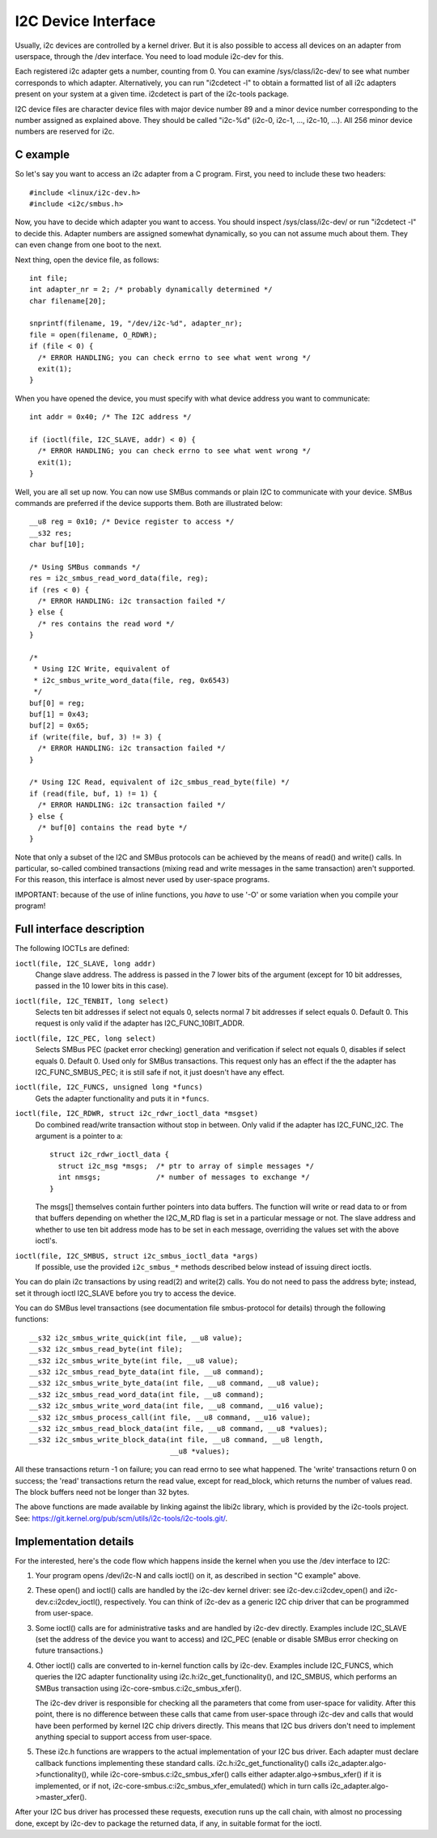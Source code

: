 ====================
I2C Device Interface
====================

Usually, i2c devices are controlled by a kernel driver. But it is also
possible to access all devices on an adapter from userspace, through
the /dev interface. You need to load module i2c-dev for this.

Each registered i2c adapter gets a number, counting from 0. You can
examine /sys/class/i2c-dev/ to see what number corresponds to which adapter.
Alternatively, you can run "i2cdetect -l" to obtain a formatted list of all
i2c adapters present on your system at a given time. i2cdetect is part of
the i2c-tools package.

I2C device files are character device files with major device number 89
and a minor device number corresponding to the number assigned as
explained above. They should be called "i2c-%d" (i2c-0, i2c-1, ...,
i2c-10, ...). All 256 minor device numbers are reserved for i2c.


C example
=========

So let's say you want to access an i2c adapter from a C program.
First, you need to include these two headers::

  #include <linux/i2c-dev.h>
  #include <i2c/smbus.h>

Now, you have to decide which adapter you want to access. You should
inspect /sys/class/i2c-dev/ or run "i2cdetect -l" to decide this.
Adapter numbers are assigned somewhat dynamically, so you can not
assume much about them. They can even change from one boot to the next.

Next thing, open the device file, as follows::

  int file;
  int adapter_nr = 2; /* probably dynamically determined */
  char filename[20];

  snprintf(filename, 19, "/dev/i2c-%d", adapter_nr);
  file = open(filename, O_RDWR);
  if (file < 0) {
    /* ERROR HANDLING; you can check errno to see what went wrong */
    exit(1);
  }

When you have opened the device, you must specify with what device
address you want to communicate::

  int addr = 0x40; /* The I2C address */

  if (ioctl(file, I2C_SLAVE, addr) < 0) {
    /* ERROR HANDLING; you can check errno to see what went wrong */
    exit(1);
  }

Well, you are all set up now. You can now use SMBus commands or plain
I2C to communicate with your device. SMBus commands are preferred if
the device supports them. Both are illustrated below::

  __u8 reg = 0x10; /* Device register to access */
  __s32 res;
  char buf[10];

  /* Using SMBus commands */
  res = i2c_smbus_read_word_data(file, reg);
  if (res < 0) {
    /* ERROR HANDLING: i2c transaction failed */
  } else {
    /* res contains the read word */
  }

  /*
   * Using I2C Write, equivalent of
   * i2c_smbus_write_word_data(file, reg, 0x6543)
   */
  buf[0] = reg;
  buf[1] = 0x43;
  buf[2] = 0x65;
  if (write(file, buf, 3) != 3) {
    /* ERROR HANDLING: i2c transaction failed */
  }

  /* Using I2C Read, equivalent of i2c_smbus_read_byte(file) */
  if (read(file, buf, 1) != 1) {
    /* ERROR HANDLING: i2c transaction failed */
  } else {
    /* buf[0] contains the read byte */
  }

Note that only a subset of the I2C and SMBus protocols can be achieved by
the means of read() and write() calls. In particular, so-called combined
transactions (mixing read and write messages in the same transaction)
aren't supported. For this reason, this interface is almost never used by
user-space programs.

IMPORTANT: because of the use of inline functions, you *have* to use
'-O' or some variation when you compile your program!


Full interface description
==========================

The following IOCTLs are defined:

``ioctl(file, I2C_SLAVE, long addr)``
  Change slave address. The address is passed in the 7 lower bits of the
  argument (except for 10 bit addresses, passed in the 10 lower bits in this
  case).

``ioctl(file, I2C_TENBIT, long select)``
  Selects ten bit addresses if select not equals 0, selects normal 7 bit
  addresses if select equals 0. Default 0.  This request is only valid
  if the adapter has I2C_FUNC_10BIT_ADDR.

``ioctl(file, I2C_PEC, long select)``
  Selects SMBus PEC (packet error checking) generation and verification
  if select not equals 0, disables if select equals 0. Default 0.
  Used only for SMBus transactions.  This request only has an effect if the
  the adapter has I2C_FUNC_SMBUS_PEC; it is still safe if not, it just
  doesn't have any effect.

``ioctl(file, I2C_FUNCS, unsigned long *funcs)``
  Gets the adapter functionality and puts it in ``*funcs``.

``ioctl(file, I2C_RDWR, struct i2c_rdwr_ioctl_data *msgset)``
  Do combined read/write transaction without stop in between.
  Only valid if the adapter has I2C_FUNC_I2C.  The argument is
  a pointer to a::

    struct i2c_rdwr_ioctl_data {
      struct i2c_msg *msgs;  /* ptr to array of simple messages */
      int nmsgs;             /* number of messages to exchange */
    }

  The msgs[] themselves contain further pointers into data buffers.
  The function will write or read data to or from that buffers depending
  on whether the I2C_M_RD flag is set in a particular message or not.
  The slave address and whether to use ten bit address mode has to be
  set in each message, overriding the values set with the above ioctl's.

``ioctl(file, I2C_SMBUS, struct i2c_smbus_ioctl_data *args)``
  If possible, use the provided ``i2c_smbus_*`` methods described below instead
  of issuing direct ioctls.

You can do plain i2c transactions by using read(2) and write(2) calls.
You do not need to pass the address byte; instead, set it through
ioctl I2C_SLAVE before you try to access the device.

You can do SMBus level transactions (see documentation file smbus-protocol
for details) through the following functions::

  __s32 i2c_smbus_write_quick(int file, __u8 value);
  __s32 i2c_smbus_read_byte(int file);
  __s32 i2c_smbus_write_byte(int file, __u8 value);
  __s32 i2c_smbus_read_byte_data(int file, __u8 command);
  __s32 i2c_smbus_write_byte_data(int file, __u8 command, __u8 value);
  __s32 i2c_smbus_read_word_data(int file, __u8 command);
  __s32 i2c_smbus_write_word_data(int file, __u8 command, __u16 value);
  __s32 i2c_smbus_process_call(int file, __u8 command, __u16 value);
  __s32 i2c_smbus_read_block_data(int file, __u8 command, __u8 *values);
  __s32 i2c_smbus_write_block_data(int file, __u8 command, __u8 length,
                                   __u8 *values);

All these transactions return -1 on failure; you can read errno to see
what happened. The 'write' transactions return 0 on success; the
'read' transactions return the read value, except for read_block, which
returns the number of values read. The block buffers need not be longer
than 32 bytes.

The above functions are made available by linking against the libi2c library,
which is provided by the i2c-tools project.  See:
https://git.kernel.org/pub/scm/utils/i2c-tools/i2c-tools.git/.


Implementation details
======================

For the interested, here's the code flow which happens inside the kernel
when you use the /dev interface to I2C:

1) Your program opens /dev/i2c-N and calls ioctl() on it, as described in
   section "C example" above.

2) These open() and ioctl() calls are handled by the i2c-dev kernel
   driver: see i2c-dev.c:i2cdev_open() and i2c-dev.c:i2cdev_ioctl(),
   respectively. You can think of i2c-dev as a generic I2C chip driver
   that can be programmed from user-space.

3) Some ioctl() calls are for administrative tasks and are handled by
   i2c-dev directly. Examples include I2C_SLAVE (set the address of the
   device you want to access) and I2C_PEC (enable or disable SMBus error
   checking on future transactions.)

4) Other ioctl() calls are converted to in-kernel function calls by
   i2c-dev. Examples include I2C_FUNCS, which queries the I2C adapter
   functionality using i2c.h:i2c_get_functionality(), and I2C_SMBUS, which
   performs an SMBus transaction using i2c-core-smbus.c:i2c_smbus_xfer().

   The i2c-dev driver is responsible for checking all the parameters that
   come from user-space for validity. After this point, there is no
   difference between these calls that came from user-space through i2c-dev
   and calls that would have been performed by kernel I2C chip drivers
   directly. This means that I2C bus drivers don't need to implement
   anything special to support access from user-space.

5) These i2c.h functions are wrappers to the actual implementation of
   your I2C bus driver. Each adapter must declare callback functions
   implementing these standard calls. i2c.h:i2c_get_functionality() calls
   i2c_adapter.algo->functionality(), while
   i2c-core-smbus.c:i2c_smbus_xfer() calls either
   adapter.algo->smbus_xfer() if it is implemented, or if not,
   i2c-core-smbus.c:i2c_smbus_xfer_emulated() which in turn calls
   i2c_adapter.algo->master_xfer().

After your I2C bus driver has processed these requests, execution runs
up the call chain, with almost no processing done, except by i2c-dev to
package the returned data, if any, in suitable format for the ioctl.
